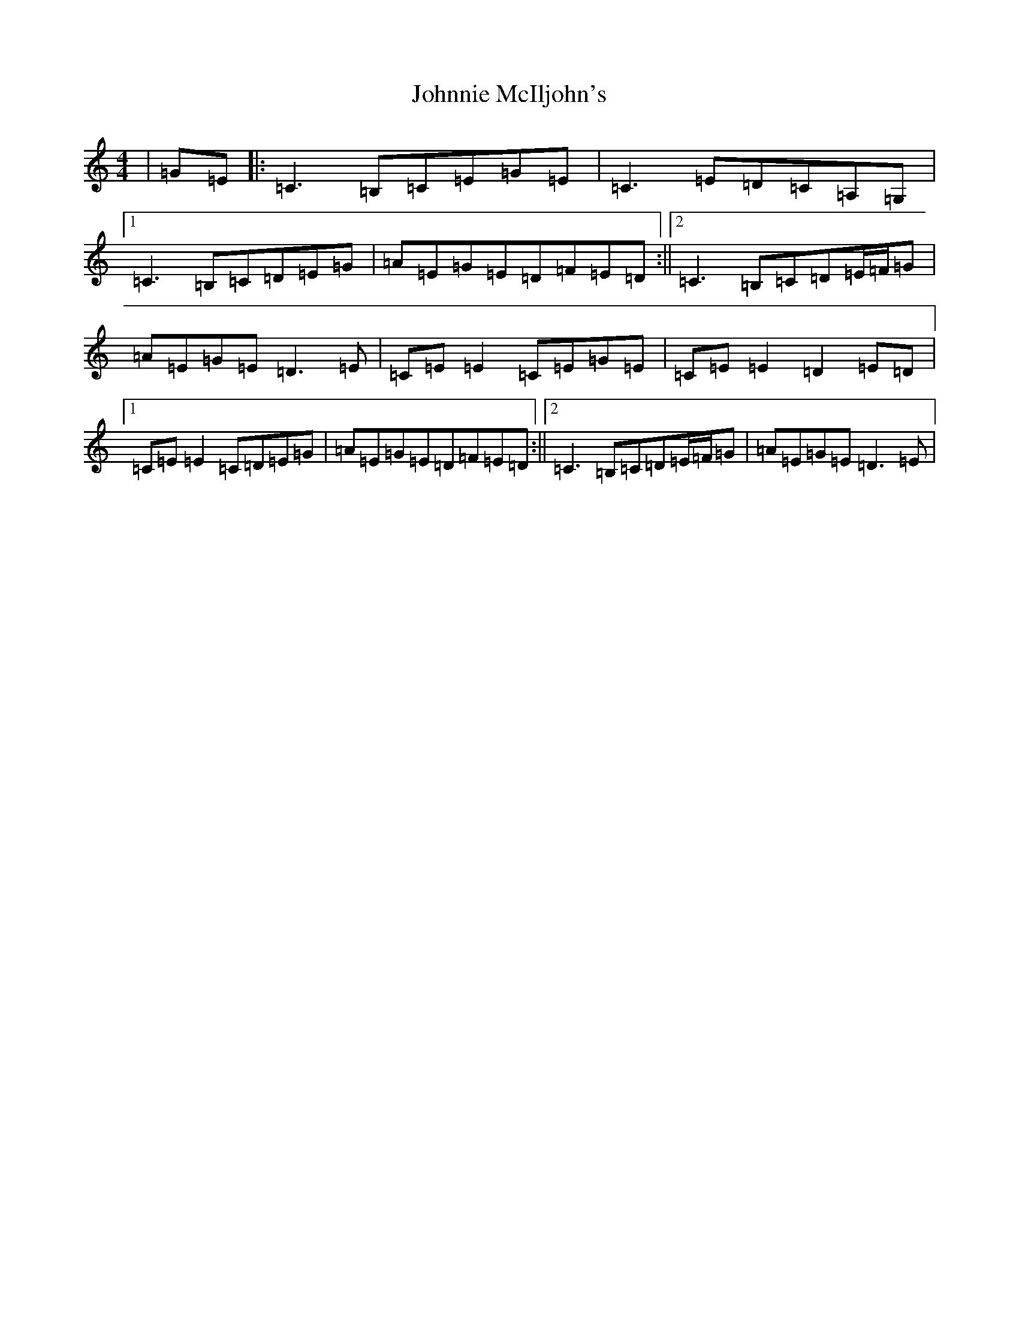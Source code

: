 X: 10887
T: Johnnie McIljohn's
S: https://thesession.org/tunes/6675#setting6675
R: reel
M:4/4
L:1/8
K: C Major
|=G=E|:=C3=B,=C=E=G=E|=C3=E=D=C=A,=G,|1=C3=B,=C=D=E=G|=A=E=G=E=D=F=E=D:||2=C3=B,=C=D=E/2=F/2=G|=A=E=G=E=D3=E|=C=E=E2=C=E=G=E|=C=E=E2=D2=E=D|1=C=E=E2=C=D=E=G|=A=E=G=E=D=F=E=D:||2=C3=B,=C=D=E/2=F/2=G|=A=E=G=E=D3=E|